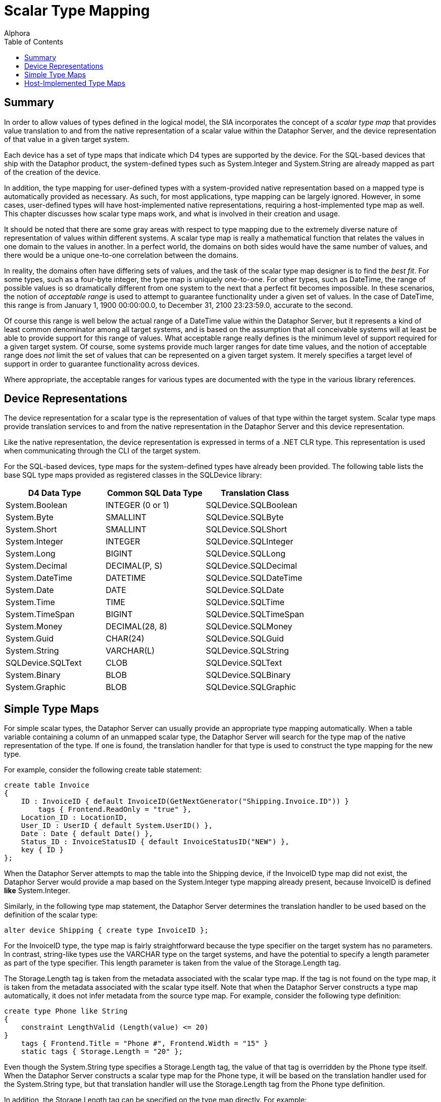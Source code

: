 = Scalar Type Mapping
:author: Alphora
:doctype: book
:toc:
:data-uri:
:lang: en
:encoding: iso-8859-1

[[DDGScalarTypeMapping]]
== Summary

In order to allow values of types defined in the logical model, the SIA
incorporates the concept of a _scalar type map_ that provides value
translation to and from the native representation of a scalar value
within the Dataphor Server, and the device representation of that value
in a given target system.

Each device has a set of type maps that indicate which D4 types are
supported by the device. For the SQL-based devices that ship with the
Dataphor product, the system-defined types such as System.Integer and
System.String are already mapped as part of the creation of the device.

In addition, the type mapping for user-defined types with a
system-provided native representation based on a mapped type is
automatically provided as necessary. As such, for most applications,
type mapping can be largely ignored. However, in some cases,
user-defined types will have host-implemented native representations,
requiring a host-implemented type map as well. This chapter discusses
how scalar type maps work, and what is involved in their creation and
usage.

It should be noted that there are some gray areas with respect to type
mapping due to the extremely diverse nature of representation of values
within different systems. A scalar type map is really a mathematical
function that relates the values in one domain to the values in another.
In a perfect world, the domains on both sides would have the same number
of values, and there would be a unique one-to-one correlation between
the domains.

In reality, the domains often have differing sets of values, and the
task of the scalar type map designer is to find the __best fit__. For
some types, such as a four-byte integer, the type map is uniquely
one-to-one. For other types, such as DateTime, the range of possible
values is so dramatically different from one system to the next that a
perfect fit becomes impossible. In these scenarios, the notion of
_acceptable range_ is used to attempt to guarantee functionality under a
given set of values. In the case of DateTime, this range is from January
1, 1900 00:00:00.0, to December 31, 2100 23:23:59.0, accurate to the
second.

Of course this range is well below the actual range of a DateTime value
within the Dataphor Server, but it represents a kind of least common
denominator among all target systems, and is based on the assumption
that all conceivable systems will at least be able to provide support
for this range of values. What acceptable range really defines is the
minimum level of support required for a given target system. Of course,
some systems provide much larger ranges for date time values, and the
notion of acceptable range does _not_ limit the set of values that can
be represented on a given target system. It merely specifies a target
level of support in order to guarantee functionality across devices.

Where appropriate, the acceptable ranges for various types are
documented with the type in the various library references.

[[DDGScalarTypeMapping-DeviceRepresentations]]
== Device Representations

The device representation for a scalar type is the representation of
values of that type within the target system. Scalar type maps provide
translation services to and from the native representation in the
Dataphor Server and this device representation.

Like the native representation, the device representation is expressed
in terms of a .NET CLR type. This representation is used when
communicating through the CLI of the target system.

For the SQL-based devices, type maps for the system-defined types have
already been provided. The following table lists the base SQL type maps
provided as registered classes in the SQLDevice library:

[cols=",,",options="header",]
|======================================================
|D4 Data Type |Common SQL Data Type |Translation Class
|System.Boolean |INTEGER (0 or 1) |SQLDevice.SQLBoolean
|System.Byte |SMALLINT |SQLDevice.SQLByte
|System.Short |SMALLINT |SQLDevice.SQLShort
|System.Integer |INTEGER |SQLDevice.SQLInteger
|System.Long |BIGINT |SQLDevice.SQLLong
|System.Decimal |DECIMAL(P, S) |SQLDevice.SQLDecimal
|System.DateTime |DATETIME |SQLDevice.SQLDateTime
|System.Date |DATE |SQLDevice.SQLDate
|System.Time |TIME |SQLDevice.SQLTime
|System.TimeSpan |BIGINT |SQLDevice.SQLTimeSpan
|System.Money |DECIMAL(28, 8) |SQLDevice.SQLMoney
|System.Guid |CHAR(24) |SQLDevice.SQLGuid
|System.String |VARCHAR(L) |SQLDevice.SQLString
|SQLDevice.SQLText |CLOB |SQLDevice.SQLText
|System.Binary |BLOB |SQLDevice.SQLBinary
|System.Graphic |BLOB |SQLDevice.SQLGraphic
|======================================================

[[DDGScalarTypeMapping-SimpleTypeMaps]]
== Simple Type Maps

For simple scalar types, the Dataphor Server can usually provide an
appropriate type mapping automatically. When a table variable containing
a column of an unmapped scalar type, the Dataphor Server will search for
the type map of the native representation of the type. If one is found,
the translation handler for that type is used to construct the type
mapping for the new type.

For example, consider the following create table statement:

....
create table Invoice
{
    ID : InvoiceID { default InvoiceID(GetNextGenerator("Shipping.Invoice.ID")) }
        tags { Frontend.ReadOnly = "true" },
    Location_ID : LocationID,
    User_ID : UserID { default System.UserID() },
    Date : Date { default Date() },
    Status_ID : InvoiceStatusID { default InvoiceStatusID("NEW") },
    key { ID }
};
....

When the Dataphor Server attempts to map the table into the Shipping
device, if the InvoiceID type map did not exist, the Dataphor Server
would provide a map based on the System.Integer type mapping already
present, because InvoiceID is defined *like* System.Integer.

Similarly, in the following type map statement, the Dataphor Server
determines the translation handler to be used based on the definition of
the scalar type:

....
alter device Shipping { create type InvoiceID };
....

For the InvoiceID type, the type map is fairly straightforward because
the type specifier on the target system has no parameters. In contrast,
string-like types use the VARCHAR type on the target systems, and have
the potential to specify a length parameter as part of the type
specifier. This length parameter is taken from the value of the
Storage.Length tag.

The Storage.Length tag is taken from the metadata associated with the
scalar type map. If the tag is not found on the type map, it is taken
from the metadata associated with the scalar type itself. Note that when
the Dataphor Server constructs a type map automatically, it does not
infer metadata from the source type map. For example, consider the
following type definition:

....
create type Phone like String
{
    constraint LengthValid (Length(value) <= 20)
}
    tags { Frontend.Title = "Phone #", Frontend.Width = "15" }
    static tags { Storage.Length = "20" };
....

Even though the System.String type specifies a Storage.Length tag, the
value of that tag is overridden by the Phone type itself. When the
Dataphor Server constructs a scalar type map for the Phone type, it will
be based on the translation handler used for the System.String type, but
that translation handler will use the Storage.Length tag from the Phone
type definition.

In addition, the Storage.Length tag can be specified on the type map
directly. For example:

....
alter device Shipping { create type Phone tags { Storage.Length = "20" } };
....

The Storage.Length tag specified here will effectively override the
Storage.Length tag specified on the type definition.

To explicitly specify the translation handler, the registered class to
be used can be specified as part of the type map definition. For
example, consider the following statement:

....
alter device Shipping { create type Degree class "SQLDevice.SQLDecimal" };
....

[[DDGScalarTypeMapping-Host-ImplementedTypeMaps]]
== Host-Implemented Type Maps

In addition to the type maps provided by the SQL devices, developers can
build custom scalar type maps for use in mapping more complex types into
target system. The Coordinate type in the Shipping application utilizes
a custom scalar type map. The map is provided as a registered class in
the Shipping library. footnote:[The source code for this map can be
found in the Source subdirectory of the Shipping library directory in
the file Domains.cs.].

The following D4 statement uses the SQLCoordinate registered class to
create the scalar type map for the Coordinate type:

....
alter device Shipping { create type Coordinate class "Shipping.SQLCoordinate" };
....

For more information on building host-implemented scalar type maps,
refer to the Dataphor Extender's Development Kit.

For more information on the library registration process, refer to the
link:DDGWorkingWithLibraries.html[Working With Libraries] chapter of the
Logical Application Design part of this guide.
